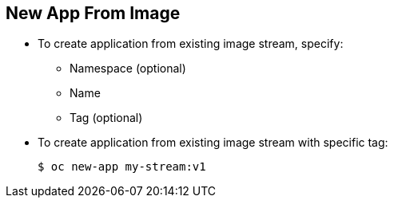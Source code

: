 == New App From Image
:noaudio:


* To create application from existing image stream, specify:
**  Namespace (optional)
** Name
** Tag (optional)

* To create application from existing image stream with specific tag:
+
----
$ oc new-app my-stream:v1
----



ifdef::showscript[]

=== Transcript
To create an application from an existing image stream, specify the namespace (optional), name, and tag (optional) for the image stream.

The example shows creating an application from an image stream with a specific tag.



endif::showscript[]


